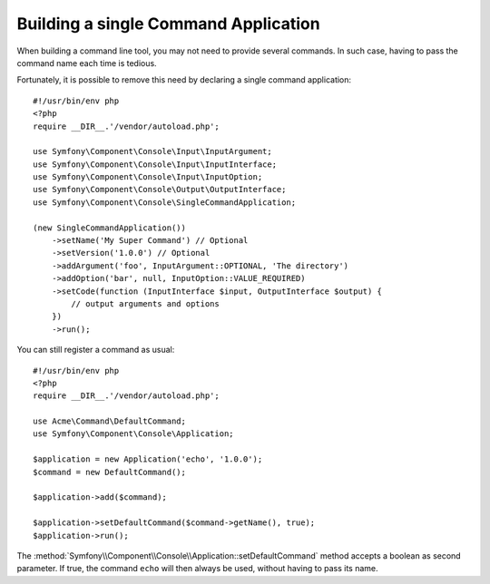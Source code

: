 .. index::
    single: Console; Single command application

Building a single Command Application
=====================================

When building a command line tool, you may not need to provide several commands.
In such case, having to pass the command name each time is tedious.

.. versionadded:: 5.1

    The :class:`Symfony\\Component\\Console\\SingleCommandApplication` class was
    introduced in Symfony 5.1.

Fortunately, it is possible to remove this need by declaring a single command
application::

    #!/usr/bin/env php
    <?php
    require __DIR__.'/vendor/autoload.php';

    use Symfony\Component\Console\Input\InputArgument;
    use Symfony\Component\Console\Input\InputInterface;
    use Symfony\Component\Console\Input\InputOption;
    use Symfony\Component\Console\Output\OutputInterface;
    use Symfony\Component\Console\SingleCommandApplication;

    (new SingleCommandApplication())
        ->setName('My Super Command') // Optional
        ->setVersion('1.0.0') // Optional
        ->addArgument('foo', InputArgument::OPTIONAL, 'The directory')
        ->addOption('bar', null, InputOption::VALUE_REQUIRED)
        ->setCode(function (InputInterface $input, OutputInterface $output) {
            // output arguments and options
        })
        ->run();

You can still register a command as usual::

    #!/usr/bin/env php
    <?php
    require __DIR__.'/vendor/autoload.php';

    use Acme\Command\DefaultCommand;
    use Symfony\Component\Console\Application;

    $application = new Application('echo', '1.0.0');
    $command = new DefaultCommand();

    $application->add($command);

    $application->setDefaultCommand($command->getName(), true);
    $application->run();

The :method:`Symfony\\Component\\Console\\Application::setDefaultCommand` method
accepts a boolean as second parameter. If true, the command ``echo`` will then
always be used, without having to pass its name.
